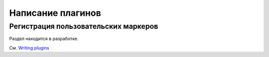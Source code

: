 .. _plugins:
.. _`writing-plugins`:
.. _assertion-rewriting:

.. _`conftest.py plugins`:

Написание плагинов
===================

.. _registering-markers:

Регистрация пользовательских маркеров
----------------------------------------

Раздел находится в разработке.

См. `Writing plugins <https://docs.pytest.org/en/latest/writing_plugins.html#plugins>`_

